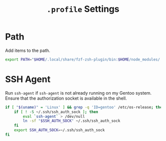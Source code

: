 #+TITLE: =.profile= Settings
* Path
Add items to the path.
#+begin_src sh :tangle ~/.profile
export PATH="$HOME/.local/share/fzf-zsh-plugin/bin:$HOME/node_modules/.bin:$HOME/.emacs.d/bin:$HOME/bin:$HOME/gems/bin:$HOME/.local/bin:$HOME/go/bin:$PATH"
#+end_src

* SSH Agent
Run =ssh-agent= if =ssh-agent= is not already running on my Gentoo system. Ensure that the authorization socket is available in the shell.
#+begin_src sh :tangle ~/.profile
  if [ "$(uname)" = 'Linux' ] && grep -q 'ID=gentoo' /etc/os-release; then
      if [ ! -S ~/.ssh/ssh_auth_sock ]; then
          eval `ssh-agent` > /dev/null
          ln -sf "$SSH_AUTH_SOCK" ~/.ssh/ssh_auth_sock
      fi
      export SSH_AUTH_SOCK=~/.ssh/ssh_auth_sock
  fi
#+end_src
